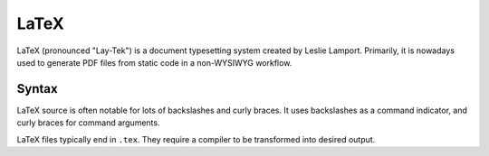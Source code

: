 .. index::
   single: latex
   single: pdf
   triple: programming language; declarative; latex

.. _topics/languages/dec/latex:

LaTeX
=====

LaTeX (pronounced "Lay-Tek") is a document typesetting system created by Leslie
Lamport.  Primarily, it is nowadays used to generate PDF files from static code
in a non-WYSIWYG workflow.

.. seealso::

   * `LaTeX Project homepage <https://www.latex-project.org/>`_
   * `TeX Live <https://www.tug.org/texlive/>`_, a TeX distribution and
     compiler
   * `MiKTex <https://miktex.org/>`_, a TeX distribution and compiler

Syntax
------

LaTeX source is often notable for lots of backslashes and curly braces.  It
uses backslashes as a command indicator, and curly braces for command
arguments.

.. code-block:: latex
   :caption: Example LaTeX code
   :linenos:

   \documentclass{article}

   % LaTeX comments use percent signs

   \title{A \LaTeX example}
   \author{Michael Turnbull}
   \date{\today}

   \begin{document}

   \maketitle

   Hello, world!  This is some text that will appear in a document.

   \end{document}

LaTeX files typically end in ``.tex``.  They require a compiler to be
transformed into desired output.

